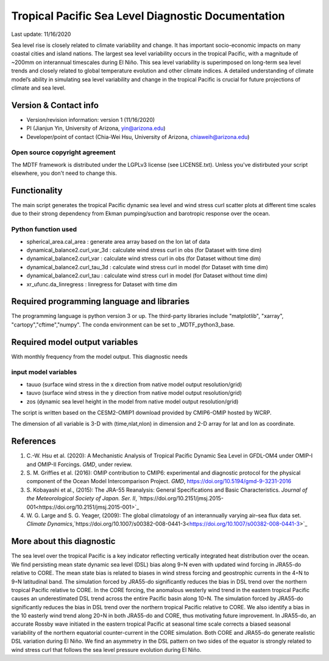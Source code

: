 .. This is a comment in RestructuredText format (two periods and a space).

.. Note that all "statements" and "paragraphs" need to be separated by a blank 
   line. This means the source code can be hard-wrapped to 80 columns for ease 
   of reading. Multi-line comments or commands like this need to be indented by
   exactly three spaces.

.. Underline with '='s to set top-level heading: 
   https://docutils.sourceforge.io/docs/user/rst/quickref.html#section-structure

Tropical Pacific Sea Level Diagnostic Documentation 
================================

Last update: 11/16/2020

Sea level rise is closely related to climate variability and change. It has 
important socio-economic impacts on many coastal cities and island nations. 
The largest sea level variability occurs in the tropical Pacific, with a 
magnitude of ~200mm on interannual timescales during El Niño. This sea level 
variability is superimposed on long-term sea level trends and closely related
to global temperature evolution and other climate indices. A detailed 
understanding of climate model’s ability in simulating sea level variability 
and change in the tropical Pacific is crucial for future projections of 
climate and sea level.     


.. Underline with '-'s to make a second-level heading.

Version & Contact info
----------------------

.. '-' starts items in a bulleted list: 
   https://docutils.sourceforge.io/docs/user/rst/quickref.html#bullet-lists


- Version/revision information: version 1 (11/16/2020)
- PI (Jianjun Yin, University of Arizona, yin@arizona.edu)
- Developer/point of contact (Chia-Wei Hsu, University of Arizona, chiaweih@arizona.edu)


.. Underline with '^'s to make a third-level heading.

Open source copyright agreement
^^^^^^^^^^^^^^^^^^^^^^^^^^^^^^^

The MDTF framework is distributed under the LGPLv3 license (see LICENSE.txt). 
Unless you've distirbuted your script elsewhere, you don't need to change this.

Functionality
-------------

The main script generates the tropical Pacific dynamic sea level
and wind stress curl scatter plots at different time scales
due to their strong dependency from Ekman pumping/suction
and barotropic response over the ocean.

Python function used
^^^^^^^^^^^^^^^^^^^^^^^^^^^^^^^
- spherical_area.cal_area     : generate area array based on the lon lat of data
- dynamical_balance2.curl_var_3d : calculate wind stress curl in obs (for Dataset with time dim)
- dynamical_balance2.curl_var    : calculate wind stress curl in obs (for Dataset without time dim)
- dynamical_balance2.curl_tau_3d : calculate wind stress curl in model (for Dataset with time dim)
- dynamical_balance2.curl_tau    : calculate wind stress curl in model (for Dataset without time dim)
- xr_ufunc.da_linregress : linregress for Dataset with time dim



Required programming language and libraries
-------------------------------------------

The programming language is python version 3 or up. The third-party libraries
include "matplotlib", "xarray", "cartopy","cftime","numpy". The conda environment
can be set to _MDTF_python3_base.

Required model output variables
-------------------------------

With monthly frequency from the model output. This diagnostic needs

input model variables
^^^^^^^^^^^^^^^^^^^^^^^^^^^^^^^
- tauuo (surface wind stress in the x direction from native model output resolution/grid) 
- tauvo (surface wind stress in the y direction from native model output resolution/grid) 
- zos (dynamic sea level height in the model from native model output resolution/grid) 

The script is written based on the CESM2-OMIP1 download provided by CMIP6-OMIP 
hosted by WCRP.

The dimension of all variable is 3-D with (time,nlat,nlon) in dimension and 2-D 
array for lat and lon as coordinate.


References
----------

.. Note this syntax, which sets the "anchor" for the hyperlink: two periods, one
   space, one underscore, the reference tag, and a colon, then a blank line.

.. _ref-Hsu: 
   
1. C.-W. Hsu et al. (2020): A Mechanistic Analysis of Tropical Pacific Dynamic 
   Sea Level in GFDL-OM4 under OMIP-I and OMIP-II Forcings. *GMD*, under review.
   
2. S. M. Griffies et al. (2016): OMIP contribution to CMIP6: experimental and 
   diagnostic protocol for the physical component of the Ocean Model Intercomparison 
   Project. *GMD*, `https://doi.org/10.5194/gmd-9-3231-2016 <https://doi.org/10.5194/gmd-9-3231-2016>`_
   
3. S. Kobayashi et al., (2015): The JRA-55 Reanalysis: General Specifications and Basic Characteristics.
   *Journal of the Meteorological Society of Japan. Ser. II*, 
   `https://doi.org/10.2151/jmsj.2015-001<https://doi.org/10.2151/jmsj.2015-001>`_ 
   
4. W. G. Large and S. G. Yeager, (2009): The global climatology of an interannually varying air–sea flux data set.
   *Climate Dynamics*,`https://doi.org/10.1007/s00382-008-0441-3<https://doi.org/10.1007/s00382-008-0441-3>`_


More about this diagnostic
--------------------------

The sea level over the tropical Pacific is a key indicator reflecting vertically 
integrated heat distribution over the ocean. We find persisting mean state dynamic
sea level (DSL) bias along 9◦N even with updated wind forcing in JRA55-do relative to CORE.
The mean state bias is related to biases in wind stress forcing and geostrophic currents 
in the 4◦N to 9◦N latitudinal band. The simulation forced by JRA55-do significantly reduces 
the bias in DSL trend over the northern tropical Pacific relative to CORE. In the CORE forcing, 
the anomalous westerly wind trend in the eastern tropical Pacific causes an underestimated 
DSL trend across the entire Pacific basin along 10◦N. The simulation forced by JRA55-do 
significantly reduces the bias in DSL trend over the northern tropical Pacific relative to CORE. 
We also identify a bias in the 10 easterly wind trend along 20◦N in both JRA55-do and CORE, 
thus motivating future improvement. In JRA55-do, an accurate Rossby wave initiated in the eastern 
tropical Pacific at seasonal time scale corrects a biased seasonal variability of the northern 
equatorial counter-current in the CORE simulation. Both CORE and JRA55-do generate realistic 
DSL variation during El Niño. We find an asymmetry in the DSL pattern on two sides of the equator
is strongly related to wind stress curl that follows the sea level pressure evolution during El Niño.
